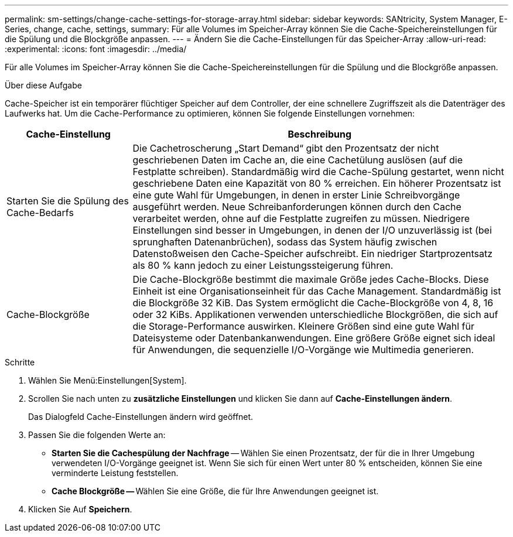 ---
permalink: sm-settings/change-cache-settings-for-storage-array.html 
sidebar: sidebar 
keywords: SANtricity, System Manager, E-Series, change, cache, settings, 
summary: Für alle Volumes im Speicher-Array können Sie die Cache-Speichereinstellungen für die Spülung und die Blockgröße anpassen. 
---
= Ändern Sie die Cache-Einstellungen für das Speicher-Array
:allow-uri-read: 
:experimental: 
:icons: font
:imagesdir: ../media/


[role="lead"]
Für alle Volumes im Speicher-Array können Sie die Cache-Speichereinstellungen für die Spülung und die Blockgröße anpassen.

.Über diese Aufgabe
Cache-Speicher ist ein temporärer flüchtiger Speicher auf dem Controller, der eine schnellere Zugriffszeit als die Datenträger des Laufwerks hat. Um die Cache-Performance zu optimieren, können Sie folgende Einstellungen vornehmen:

[cols="25h,~"]
|===
| Cache-Einstellung | Beschreibung 


 a| 
Starten Sie die Spülung des Cache-Bedarfs
 a| 
Die Cachetroscherung „Start Demand“ gibt den Prozentsatz der nicht geschriebenen Daten im Cache an, die eine Cachetülung auslösen (auf die Festplatte schreiben). Standardmäßig wird die Cache-Spülung gestartet, wenn nicht geschriebene Daten eine Kapazität von 80 % erreichen. Ein höherer Prozentsatz ist eine gute Wahl für Umgebungen, in denen in erster Linie Schreibvorgänge ausgeführt werden. Neue Schreibanforderungen können durch den Cache verarbeitet werden, ohne auf die Festplatte zugreifen zu müssen. Niedrigere Einstellungen sind besser in Umgebungen, in denen der I/O unzuverlässig ist (bei sprunghaften Datenanbrüchen), sodass das System häufig zwischen Datenstoßweisen den Cache-Speicher aufschreibt. Ein niedriger Startprozentsatz als 80 % kann jedoch zu einer Leistungssteigerung führen.



 a| 
Cache-Blockgröße
 a| 
Die Cache-Blockgröße bestimmt die maximale Größe jedes Cache-Blocks. Diese Einheit ist eine Organisationseinheit für das Cache Management. Standardmäßig ist die Blockgröße 32 KiB. Das System ermöglicht die Cache-Blockgröße von 4, 8, 16 oder 32 KiBs. Applikationen verwenden unterschiedliche Blockgrößen, die sich auf die Storage-Performance auswirken. Kleinere Größen sind eine gute Wahl für Dateisysteme oder Datenbankanwendungen. Eine größere Größe eignet sich ideal für Anwendungen, die sequenzielle I/O-Vorgänge wie Multimedia generieren.

|===
.Schritte
. Wählen Sie Menü:Einstellungen[System].
. Scrollen Sie nach unten zu *zusätzliche Einstellungen* und klicken Sie dann auf *Cache-Einstellungen ändern*.
+
Das Dialogfeld Cache-Einstellungen ändern wird geöffnet.

. Passen Sie die folgenden Werte an:
+
** *Starten Sie die Cachespülung der Nachfrage* -- Wählen Sie einen Prozentsatz, der für die in Ihrer Umgebung verwendeten I/O-Vorgänge geeignet ist. Wenn Sie sich für einen Wert unter 80 % entscheiden, können Sie eine verminderte Leistung feststellen.
** **Cache Blockgröße -- **Wählen Sie eine Größe, die für Ihre Anwendungen geeignet ist.


. Klicken Sie Auf *Speichern*.

